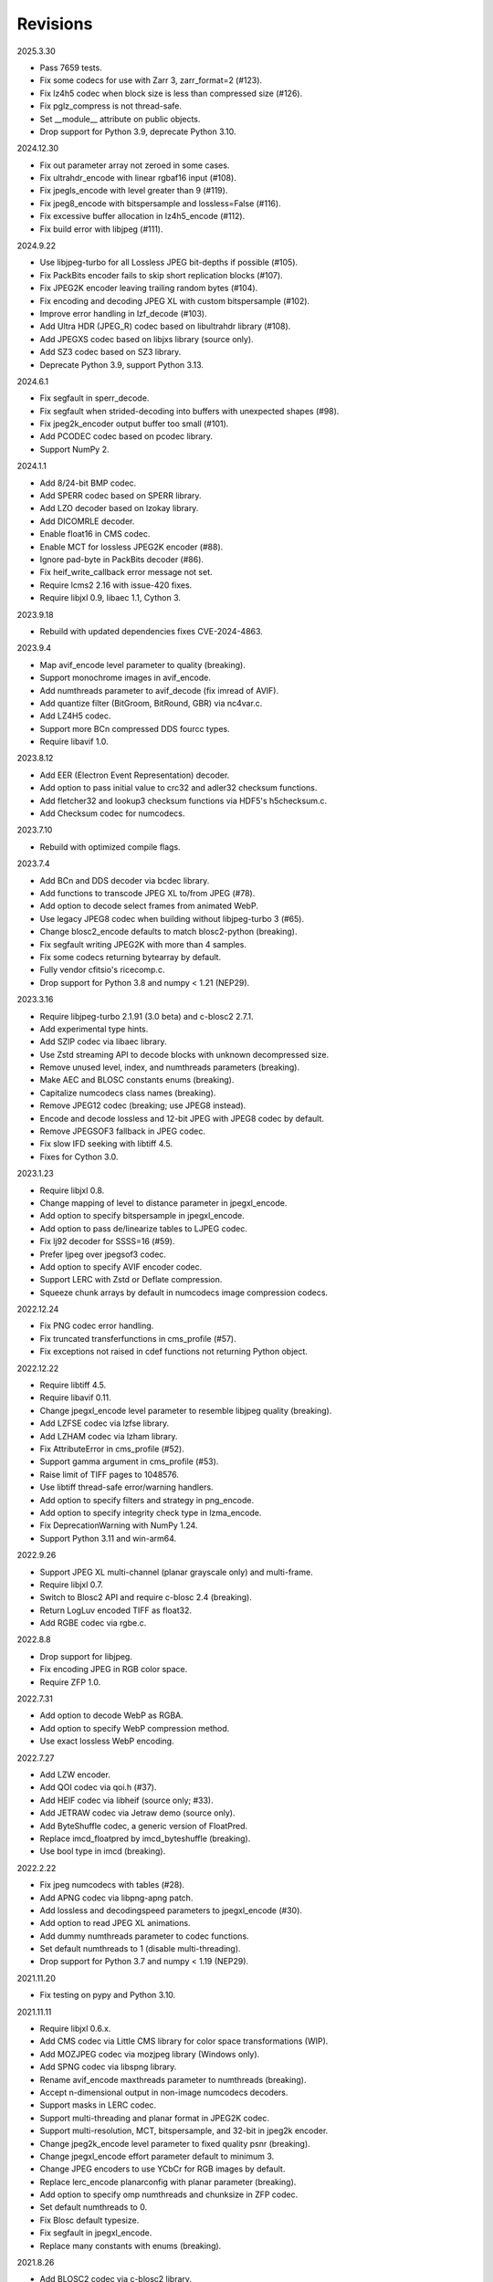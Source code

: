 Revisions
---------

2025.3.30

- Pass 7659 tests.
- Fix some codecs for use with Zarr 3, zarr_format=2 (#123).
- Fix lz4h5 codec when block size is less than compressed size (#126).
- Fix pglz_compress is not thread-safe.
- Set __module__ attribute on public objects.
- Drop support for Python 3.9, deprecate Python 3.10.

2024.12.30

- Fix out parameter array not zeroed in some cases.
- Fix ultrahdr_encode with linear rgbaf16 input (#108).
- Fix jpegls_encode with level greater than 9 (#119).
- Fix jpeg8_encode with bitspersample and lossless=False (#116).
- Fix excessive buffer allocation in lz4h5_encode (#112).
- Fix build error with libjpeg (#111).

2024.9.22

- Use libjpeg-turbo for all Lossless JPEG bit-depths if possible (#105).
- Fix PackBits encoder fails to skip short replication blocks (#107).
- Fix JPEG2K encoder leaving trailing random bytes (#104).
- Fix encoding and decoding JPEG XL with custom bitspersample (#102).
- Improve error handling in lzf_decode (#103).
- Add Ultra HDR (JPEG_R) codec based on libultrahdr library (#108).
- Add JPEGXS codec based on libjxs library (source only).
- Add SZ3 codec based on SZ3 library.
- Deprecate Python 3.9, support Python 3.13.

2024.6.1

- Fix segfault in sperr_decode.
- Fix segfault when strided-decoding into buffers with unexpected shapes (#98).
- Fix jpeg2k_encoder output buffer too small (#101).
- Add PCODEC codec based on pcodec library.
- Support NumPy 2.

2024.1.1

- Add 8/24-bit BMP codec.
- Add SPERR codec based on SPERR library.
- Add LZO decoder based on lzokay library.
- Add DICOMRLE decoder.
- Enable float16 in CMS codec.
- Enable MCT for lossless JPEG2K encoder (#88).
- Ignore pad-byte in PackBits decoder (#86).
- Fix heif_write_callback error message not set.
- Require lcms2 2.16 with issue-420 fixes.
- Require libjxl 0.9, libaec 1.1, Cython 3.

2023.9.18

- Rebuild with updated dependencies fixes CVE-2024-4863.

2023.9.4

- Map avif_encode level parameter to quality (breaking).
- Support monochrome images in avif_encode.
- Add numthreads parameter to avif_decode (fix imread of AVIF).
- Add quantize filter (BitGroom, BitRound, GBR) via nc4var.c.
- Add LZ4H5 codec.
- Support more BCn compressed DDS fourcc types.
- Require libavif 1.0.

2023.8.12

- Add EER (Electron Event Representation) decoder.
- Add option to pass initial value to crc32 and adler32 checksum functions.
- Add fletcher32 and lookup3 checksum functions via HDF5's h5checksum.c.
- Add Checksum codec for numcodecs.

2023.7.10

- Rebuild with optimized compile flags.

2023.7.4

- Add BCn and DDS decoder via bcdec library.
- Add functions to transcode JPEG XL to/from JPEG (#78).
- Add option to decode select frames from animated WebP.
- Use legacy JPEG8 codec when building without libjpeg-turbo 3 (#65).
- Change blosc2_encode defaults to match blosc2-python (breaking).
- Fix segfault writing JPEG2K with more than 4 samples.
- Fix some codecs returning bytearray by default.
- Fully vendor cfitsio's ricecomp.c.
- Drop support for Python 3.8 and numpy < 1.21 (NEP29).

2023.3.16

- Require libjpeg-turbo 2.1.91 (3.0 beta) and c-blosc2 2.7.1.
- Add experimental type hints.
- Add SZIP codec via libaec library.
- Use Zstd streaming API to decode blocks with unknown decompressed size.
- Remove unused level, index, and numthreads parameters (breaking).
- Make AEC and BLOSC constants enums (breaking).
- Capitalize numcodecs class names (breaking).
- Remove JPEG12 codec (breaking; use JPEG8 instead).
- Encode and decode lossless and 12-bit JPEG with JPEG8 codec by default.
- Remove JPEGSOF3 fallback in JPEG codec.
- Fix slow IFD seeking with libtiff 4.5.
- Fixes for Cython 3.0.

2023.1.23

- Require libjxl 0.8.
- Change mapping of level to distance parameter in jpegxl_encode.
- Add option to specify bitspersample in jpegxl_encode.
- Add option to pass de/linearize tables to LJPEG codec.
- Fix lj92 decoder for SSSS=16 (#59).
- Prefer ljpeg over jpegsof3 codec.
- Add option to specify AVIF encoder codec.
- Support LERC with Zstd or Deflate compression.
- Squeeze chunk arrays by default in numcodecs image compression codecs.

2022.12.24

- Fix PNG codec error handling.
- Fix truncated transferfunctions in cms_profile (#57).
- Fix exceptions not raised in cdef functions not returning Python object.

2022.12.22

- Require libtiff 4.5.
- Require libavif 0.11.
- Change jpegxl_encode level parameter to resemble libjpeg quality (breaking).
- Add LZFSE codec via lzfse library.
- Add LZHAM codec via lzham library.
- Fix AttributeError in cms_profile (#52).
- Support gamma argument in cms_profile (#53).
- Raise limit of TIFF pages to 1048576.
- Use libtiff thread-safe error/warning handlers.
- Add option to specify filters and strategy in png_encode.
- Add option to specify integrity check type in lzma_encode.
- Fix DeprecationWarning with NumPy 1.24.
- Support Python 3.11 and win-arm64.

2022.9.26

- Support JPEG XL multi-channel (planar grayscale only) and multi-frame.
- Require libjxl 0.7.
- Switch to Blosc2 API and require c-blosc 2.4 (breaking).
- Return LogLuv encoded TIFF as float32.
- Add RGBE codec via rgbe.c.

2022.8.8

- Drop support for libjpeg.
- Fix encoding JPEG in RGB color space.
- Require ZFP 1.0.

2022.7.31

- Add option to decode WebP as RGBA.
- Add option to specify WebP compression method.
- Use exact lossless WebP encoding.

2022.7.27

- Add LZW encoder.
- Add QOI codec via qoi.h (#37).
- Add HEIF codec via libheif (source only; #33).
- Add JETRAW codec via Jetraw demo (source only).
- Add ByteShuffle codec, a generic version of FloatPred.
- Replace imcd_floatpred by imcd_byteshuffle (breaking).
- Use bool type in imcd (breaking).

2022.2.22

- Fix jpeg numcodecs with tables (#28).
- Add APNG codec via libpng-apng patch.
- Add lossless and decodingspeed parameters to jpegxl_encode (#30).
- Add option to read JPEG XL animations.
- Add dummy numthreads parameter to codec functions.
- Set default numthreads to 1 (disable multi-threading).
- Drop support for Python 3.7 and numpy < 1.19 (NEP29).

2021.11.20

- Fix testing on pypy and Python 3.10.

2021.11.11

- Require libjxl 0.6.x.
- Add CMS codec via Little CMS library for color space transformations (WIP).
- Add MOZJPEG codec via mozjpeg library (Windows only).
- Add SPNG codec via libspng library.
- Rename avif_encode maxthreads parameter to numthreads (breaking).
- Accept n-dimensional output in non-image numcodecs decoders.
- Support masks in LERC codec.
- Support multi-threading and planar format in JPEG2K codec.
- Support multi-resolution, MCT, bitspersample, and 32-bit in jpeg2k encoder.
- Change jpeg2k_encode level parameter to fixed quality psnr (breaking).
- Change jpegxl_encode effort parameter default to minimum 3.
- Change JPEG encoders to use YCbCr for RGB images by default.
- Replace lerc_encode planarconfig with planar parameter (breaking).
- Add option to specify omp numthreads and chunksize in ZFP codec.
- Set default numthreads to 0.
- Fix Blosc default typesize.
- Fix segfault in jpegxl_encode.
- Replace many constants with enums (breaking).

2021.8.26

- Add BLOSC2 codec via c-blosc2 library.
- Require LERC 3 and libjxl 0.5.
- Do not exceed literal-only size in PackBits encoder.
- Raise ImcdError if output is insufficient in PackBits codecs (breaking).
- Raise ImcdError if input is corrupt in PackBits decoder (breaking).
- Fix delta codec for non-native byteorder.

2021.7.30

- Support more dtypes and axes argument in PackBits encoder.
- Fix worst case output size in PackBits encoder.
- Fix decoding AVIF created with older libavif.
- Fix decoding GIF with disposal to previous for first frame.
- Add lossless option in jpeg_encode.

2021.6.8

- Fix building with Cython 0.3a7.
- Decode TIFF with JPEG compression, YCBCR or CMYK colorspace as RGB24.
- Vendor cfitsio/ricecomp.c for shared library builds on Windows (#18).

2021.5.20

- Add ZLIBNG codec via zlib-ng library.
- Add RCOMP (Rice) codec via cfitsio library.
- Fix decoding of 16-bit JPEG with jpeg_decode.
- Relax user provided output array shape requirement.

2021.4.28

- Change WebP default compression level to lossless.
- Rename jpegxl codec to brunsli (breaking).
- Add new JPEG XL codec via jpeg-xl library.
- Add PGLZ codec via PostgreSQL's pg_lzcompress.c.
- Update to libtiff 4.3 and libjpeg-turbo 2.1.
- Enable JPEG 12-bit codec in manylinux wheels.
- Drop manylinux2010 wheels.

2021.3.31

- Add numcodecs compatible codecs for use by Zarr (experimental).
- Support separate JPEG header in jpeg_decode.
- Do not decode JPEG LS and XL in jpeg_decode (breaking).
- Fix ZFP with partial header.
- Fix JPEG LS tests (#15).
- Fix LZ4F contentchecksum.
- Remove blosc Snappy tests.
- Fix docstrings.

2021.2.26

- Support X2 and X4 floating point predictors (found in DNG).

2021.1.28

- Add option to return JPEG XR fixed point pixel types as integers.
- Add LJPEG codec via liblj92 (alternative to JPEGSOF3 codec).
- Change zopfli header location.

2021.1.11

- Fix build issues (#7, #8).
- Return bytearray instead of bytes on PyPy.
- Raise TypeError if output provided is bytes (breaking).

2021.1.8

- Add float24 codec.
- Update copyrights.

2020.12.24

- Update dependencies and build scripts.

2020.12.22

- Add AVIF codec via libavif.
- Add DEFLATE/Zlib and GZIP codecs via libdeflate.
- Add LZ4F codec.
- Add high compression mode option to lz4_encode.
- Convert JPEG XR 16 and 32-bit fixed point pixel types to float32.
- Fix JPEG 2000 lossy encoding.
- Fix GIF disposal handling.
- Remove support for Python 3.6 (NEP 29).

2020.5.30

- Add LERC codec via ESRI's lerc library.
- Enable building JPEG extensions with libjpeg >= 8.
- Enable distributors to modify build settings.

2020.2.18

- Fix segfault when decoding corrupted LZW segments.
- Work around Cython raises AttributeError when using incompatible numpy.
- Raise ValueError if in-place decoding is not possible (except floatpred).

2020.1.31

- Add GIF codec via giflib.
- Add TIFF decoder via libtiff.
- Add codec_check functions.
- Fix formatting libjpeg error messages.
- Use xfail in tests.
- Load extensions on demand on Python >= 3.7.
- Add build options to skip building specific extensions.
- Split imagecodecs extension into individual extensions.
- Move shared code into shared extension.
- Rename imagecodecs_lite extension and imagecodecs C library to 'imcd'.
- Remove support for Python 2.7 and 3.5.

2019.12.31

- Fix decoding of indexed PNG with transparency.
- Last version to support Python 2.7 and 3.5.

2019.12.16

- Add Zopfli codec.
- Add Snappy codec.
- Rename j2k codec to jpeg2k.
- Rename jxr codec to jpegxr.
- Use Debian's jxrlib.
- Support pathlib and binary streams in imread and imwrite.
- Move external C declarations to pxd files.
- Move shared code to pxi file.
- Update copyright notices.

2019.12.10

- Add version functions.
- Add Brotli codec.
- Add optional JPEG XL codec via Brunsli repacker.

2019.12.3

- Sync with imagecodecs-lite.

2019.11.28

- Add AEC codec via libaec.
- Do not require scikit-image for testing.
- Require CharLS 2.1.

2019.11.18

- Add bitshuffle codec.
- Fix formatting of unknown error numbers.
- Fix test failures with official python-lzf.

2019.11.5

- Rebuild with updated dependencies.

2019.5.22

- Add optional YCbCr chroma subsampling to JPEG encoder.
- Add default reversible mode to ZFP encoder.
- Add imread and imwrite helper functions.

2019.4.20

- Fix setup requirements.

2019.2.22

- Move codecs without 3rd-party C library dependencies to imagecodecs_lite.

2019.2.20

- Rebuild with updated dependencies.

2019.1.20

- Add more pixel formats to JPEG XR codec.
- Add JPEG XR encoder.

2019.1.14

- Add optional ZFP codec via zfp library.
- Add numpy NPY and NPZ codecs.
- Fix some static codechecker errors.

2019.1.1

- Update copyright year.
- Do not install package if Cython extension fails to build.
- Fix compiler warnings.

2018.12.16

- Reallocate LZW buffer on demand.
- Ignore integer type output arguments for codecs returning images.

2018.12.12

- Enable decoding of subsampled J2K images via conversion to RGB.
- Enable decoding of large JPEG using patched libjpeg-turbo.
- Switch to Cython 0.29, language_level=3.

2018.12.1

- Add J2K encoder (WIP).
- Use ZStd content size 1 MB if it cannot be determined.
- Use logging.warning instead of warnings.warn or print.

2018.11.8

- Decode LSB style LZW.
- Fix last byte not written by LZW decoder (bug fix).
- Permit unknown colorspaces in JPEG codecs (e.g. CFA used in TIFF).

2018.10.30

- Add JPEG 8-bit and 12-bit encoders.
- Improve color space handling in JPEG codecs.

2018.10.28

- Rename jpeg0xc3 to jpegsof3.
- Add optional JPEG LS codec via CharLS.
- Fix missing alpha values in jxr_decode.
- Fix decoding JPEG SOF3 with multiple DHTs.

2018.10.22

- Add Blosc codec via libblosc.

2018.10.21

- Builds on Ubuntu 18.04 WSL.
- Include liblzf in srcdist.
- Do not require CreateDecoderFromBytes patch to jxrlib.

2018.10.18

- Improve jpeg_decode wrapper.

2018.10.17

- Add JPEG SOF3 decoder based on jpg_0XC3.cpp.

2018.10.10

- Add PNG codec via libpng.
- Add option to specify output colorspace in JPEG decoder.
- Fix Delta codec for floating point numbers.
- Fix XOR Delta codec.

2018.9.30

- Add LZF codec via liblzf.

2018.9.22

- Add WebP codec via libwebp.

2018.8.29

- Add PackBits encoder.

2018.8.22

- Add link library version information.
- Add option to specify size of LZW buffer.
- Add JPEG 2000 decoder via OpenJPEG.
- Add XOR Delta codec.

2018.8.16

- Link to libjpeg-turbo.
- Support Python 2.7 and Visual Studio 2008.

2018.8.10

- Initial alpha release.
- Add LZW, PackBits, PackInts and FloatPred decoders from tifffile.c module.
- Add JPEG and JPEG XR decoders from czifile.pyx module.
- …
